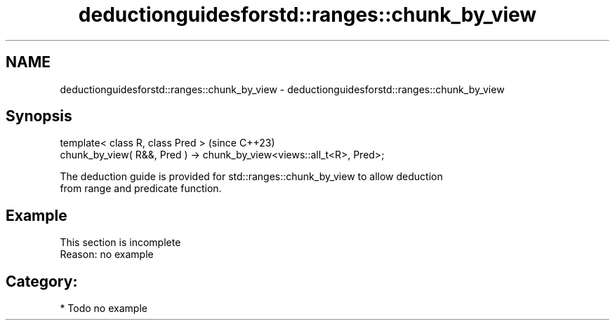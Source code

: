 .TH deductionguidesforstd::ranges::chunk_by_view 3 "2024.06.10" "http://cppreference.com" "C++ Standard Libary"
.SH NAME
deductionguidesforstd::ranges::chunk_by_view \- deductionguidesforstd::ranges::chunk_by_view

.SH Synopsis
   template< class R, class Pred >                                        (since C++23)
     chunk_by_view( R&&, Pred ) -> chunk_by_view<views::all_t<R>, Pred>;

   The deduction guide is provided for std::ranges::chunk_by_view to allow deduction
   from range and predicate function.

.SH Example

    This section is incomplete
    Reason: no example

.SH Category:
     * Todo no example

